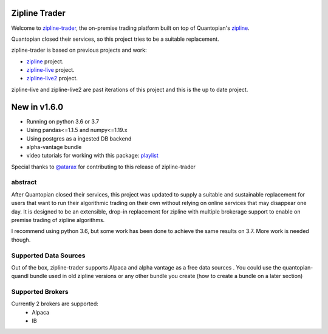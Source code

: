 
Zipline Trader
=================

Welcome to `zipline-trader`_, the on-premise trading platform built on top of Quantopian's
`zipline <https://github.com/quantopian/zipline>`_.

Quantopian closed their services, so this project tries to be a suitable replacement.

zipline-trader is based on previous projects and work:

- `zipline <https://github.com/quantopian/zipline>`_ project.
- `zipline-live <http://www.zipline-live.io>`_ project.
- `zipline-live2 <https://github.com/shlomikushchi/zipline-live2>`_ project.

zipline-live and zipline-live2 are past iterations of this project and this is the up to date project.

New in v1.6.0
===================
* Running on python 3.6 or 3.7
* Using pandas<=1.1.5 and numpy<=1.19.x
* Using postgres as a ingested DB backend
* alpha-vantage bundle
* video tutorials for working with this package: `playlist`_

.. raw:: html

    <iframe width="660" height="315" src="https://www.youtube.com/embed/gsUnCjl5mrg" frameborder="0" allow="accelerometer; autoplay; clipboard-write; encrypted-media; gyroscope; picture-in-picture" allowfullscreen></iframe>

Special thanks to `@atarax`_ for contributing to this release of zipline-trader

abstract
-----------

After Quantopian closed their services, this project was updated to supply a suitable and
sustainable replacement for users that want to run their algorithmic trading on their own without
relying on online services that may disappear one day. It  is designed to be an extensible, drop-in replacement for
zipline with multiple brokerage support to enable on premise trading of zipline algorithms.

I recommend using python 3.6, but some work has been done to achieve the same results on 3.7. More work is needed though.

Supported Data Sources
--------------------------
Out of the box, zipline-trader supports Alpaca and alpha vantage as a free data sources . You could use the quantopian-quandl bundle used
in old zipline versions or any other bundle you create (how to create a bundle on a later section)

Supported Brokers
------------------------
Currently 2 brokers are supported:
 * Alpaca
 * IB


.. _`zipline-trader` : https://github.com/shlomikushchi/zipline-trader
.. _`playlist` : https://youtu.be/gsUnCjl5mrg
.. _`@atarax` : https://github.com/atarax/